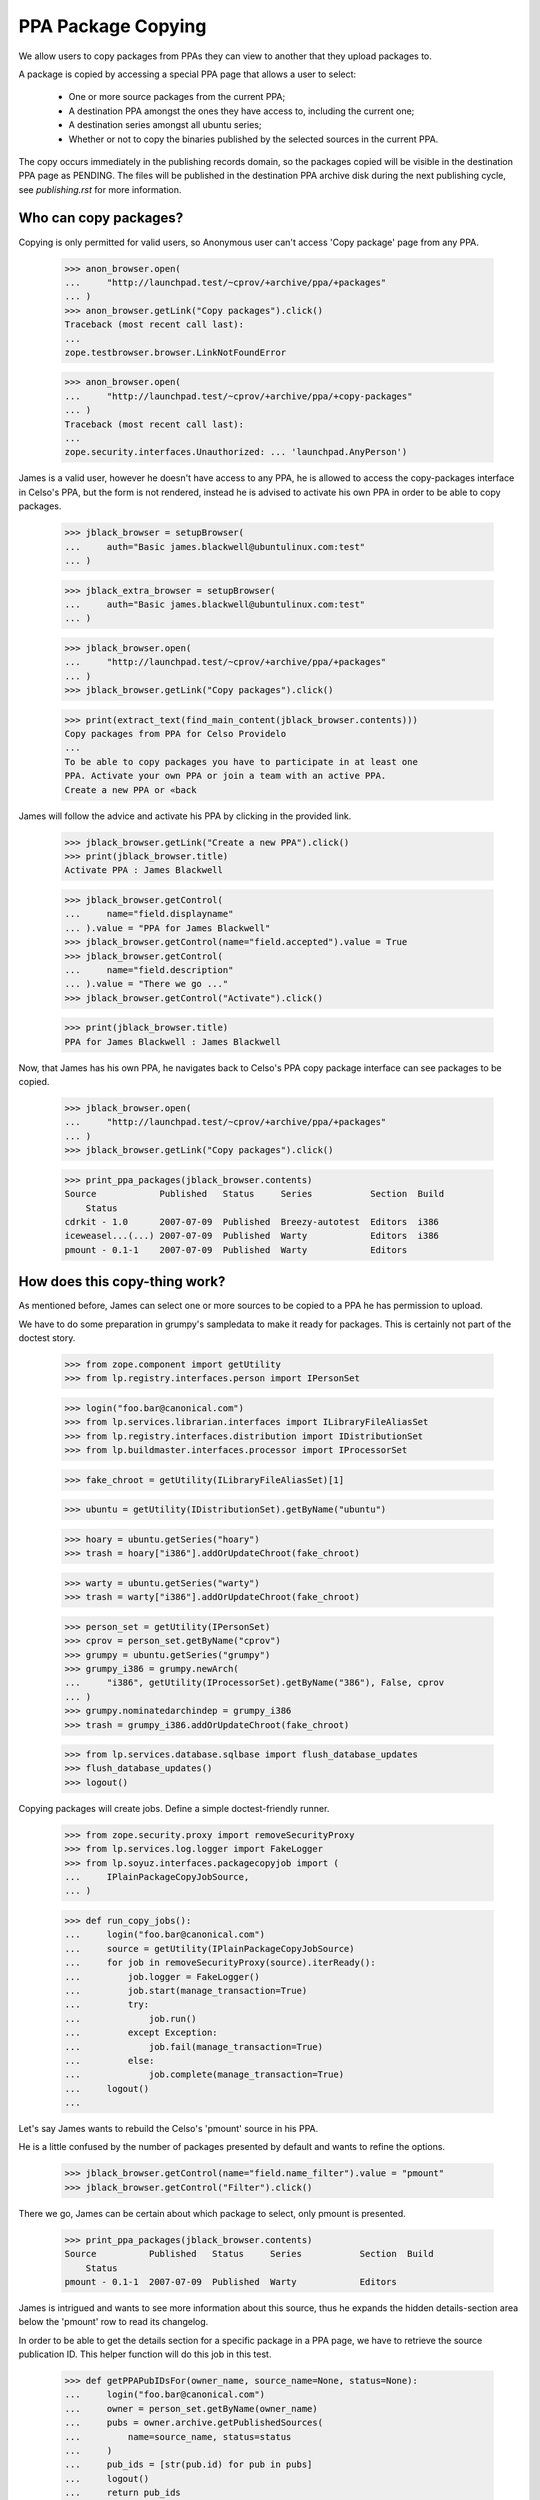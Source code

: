 PPA Package Copying
===================

We allow users to copy packages from PPAs they can view to another
that they upload packages to.

A package is copied by accessing a special PPA page that allows a user
to select:

 * One or more source packages from the current PPA;

 * A destination PPA amongst the ones they have access to, including the
   current one;

 * A destination series amongst all ubuntu series;

 * Whether or not to copy the binaries published by the selected
   sources in the current PPA.

The copy occurs immediately in the publishing records domain, so the
packages copied will be visible in the destination PPA page as
PENDING. The files will be published in the destination PPA archive
disk during the next publishing cycle, see `publishing.rst` for more
information.


Who can copy packages?
----------------------

Copying is only permitted for valid users, so Anonymous user can't
access 'Copy package' page from any PPA.

    >>> anon_browser.open(
    ...     "http://launchpad.test/~cprov/+archive/ppa/+packages"
    ... )
    >>> anon_browser.getLink("Copy packages").click()
    Traceback (most recent call last):
    ...
    zope.testbrowser.browser.LinkNotFoundError

    >>> anon_browser.open(
    ...     "http://launchpad.test/~cprov/+archive/ppa/+copy-packages"
    ... )
    Traceback (most recent call last):
    ...
    zope.security.interfaces.Unauthorized: ... 'launchpad.AnyPerson')

James is a valid user, however he doesn't have access to any PPA, he
is allowed to access the copy-packages interface in Celso's PPA, but
the form is not rendered, instead he is advised to activate his own
PPA in order to be able to copy packages.

    >>> jblack_browser = setupBrowser(
    ...     auth="Basic james.blackwell@ubuntulinux.com:test"
    ... )

    >>> jblack_extra_browser = setupBrowser(
    ...     auth="Basic james.blackwell@ubuntulinux.com:test"
    ... )

    >>> jblack_browser.open(
    ...     "http://launchpad.test/~cprov/+archive/ppa/+packages"
    ... )
    >>> jblack_browser.getLink("Copy packages").click()

    >>> print(extract_text(find_main_content(jblack_browser.contents)))
    Copy packages from PPA for Celso Providelo
    ...
    To be able to copy packages you have to participate in at least one
    PPA. Activate your own PPA or join a team with an active PPA.
    Create a new PPA or «back

James will follow the advice and activate his PPA by clicking in the
provided link.

    >>> jblack_browser.getLink("Create a new PPA").click()
    >>> print(jblack_browser.title)
    Activate PPA : James Blackwell

    >>> jblack_browser.getControl(
    ...     name="field.displayname"
    ... ).value = "PPA for James Blackwell"
    >>> jblack_browser.getControl(name="field.accepted").value = True
    >>> jblack_browser.getControl(
    ...     name="field.description"
    ... ).value = "There we go ..."
    >>> jblack_browser.getControl("Activate").click()

    >>> print(jblack_browser.title)
    PPA for James Blackwell : James Blackwell

Now, that James has his own PPA, he navigates back to Celso's PPA
copy package interface can see packages to be copied.

    >>> jblack_browser.open(
    ...     "http://launchpad.test/~cprov/+archive/ppa/+packages"
    ... )
    >>> jblack_browser.getLink("Copy packages").click()

    >>> print_ppa_packages(jblack_browser.contents)
    Source            Published   Status     Series           Section  Build
        Status
    cdrkit - 1.0      2007-07-09  Published  Breezy-autotest  Editors  i386
    iceweasel...(...) 2007-07-09  Published  Warty            Editors  i386
    pmount - 0.1-1    2007-07-09  Published  Warty            Editors


How does this copy-thing work?
------------------------------

As mentioned before, James can select one or more sources to be copied
to a PPA he has permission to upload.

We have to do some preparation in grumpy's sampledata to make it ready
for packages. This is certainly not part of the doctest story.

    >>> from zope.component import getUtility
    >>> from lp.registry.interfaces.person import IPersonSet

    >>> login("foo.bar@canonical.com")
    >>> from lp.services.librarian.interfaces import ILibraryFileAliasSet
    >>> from lp.registry.interfaces.distribution import IDistributionSet
    >>> from lp.buildmaster.interfaces.processor import IProcessorSet

    >>> fake_chroot = getUtility(ILibraryFileAliasSet)[1]

    >>> ubuntu = getUtility(IDistributionSet).getByName("ubuntu")

    >>> hoary = ubuntu.getSeries("hoary")
    >>> trash = hoary["i386"].addOrUpdateChroot(fake_chroot)

    >>> warty = ubuntu.getSeries("warty")
    >>> trash = warty["i386"].addOrUpdateChroot(fake_chroot)

    >>> person_set = getUtility(IPersonSet)
    >>> cprov = person_set.getByName("cprov")
    >>> grumpy = ubuntu.getSeries("grumpy")
    >>> grumpy_i386 = grumpy.newArch(
    ...     "i386", getUtility(IProcessorSet).getByName("386"), False, cprov
    ... )
    >>> grumpy.nominatedarchindep = grumpy_i386
    >>> trash = grumpy_i386.addOrUpdateChroot(fake_chroot)

    >>> from lp.services.database.sqlbase import flush_database_updates
    >>> flush_database_updates()
    >>> logout()

Copying packages will create jobs.  Define a simple doctest-friendly runner.

    >>> from zope.security.proxy import removeSecurityProxy
    >>> from lp.services.log.logger import FakeLogger
    >>> from lp.soyuz.interfaces.packagecopyjob import (
    ...     IPlainPackageCopyJobSource,
    ... )

    >>> def run_copy_jobs():
    ...     login("foo.bar@canonical.com")
    ...     source = getUtility(IPlainPackageCopyJobSource)
    ...     for job in removeSecurityProxy(source).iterReady():
    ...         job.logger = FakeLogger()
    ...         job.start(manage_transaction=True)
    ...         try:
    ...             job.run()
    ...         except Exception:
    ...             job.fail(manage_transaction=True)
    ...         else:
    ...             job.complete(manage_transaction=True)
    ...     logout()
    ...

Let's say James wants to rebuild the Celso's 'pmount' source in his PPA.

He is a little confused by the number of packages presented by
default and wants to refine the options.

    >>> jblack_browser.getControl(name="field.name_filter").value = "pmount"
    >>> jblack_browser.getControl("Filter").click()

There we go, James can be certain about which package to select, only
pmount is presented.

    >>> print_ppa_packages(jblack_browser.contents)
    Source          Published   Status     Series           Section  Build
        Status
    pmount - 0.1-1  2007-07-09  Published  Warty            Editors

James is intrigued and wants to see more information about this
source, thus he expands the hidden details-section area below the
'pmount' row to read its changelog.

In order to be able to get the details section for a specific package
in a PPA page, we have to retrieve the source publication ID. This
helper function will do this job in this test.

    >>> def getPPAPubIDsFor(owner_name, source_name=None, status=None):
    ...     login("foo.bar@canonical.com")
    ...     owner = person_set.getByName(owner_name)
    ...     pubs = owner.archive.getPublishedSources(
    ...         name=source_name, status=status
    ...     )
    ...     pub_ids = [str(pub.id) for pub in pubs]
    ...     logout()
    ...     return pub_ids
    ...

The page section id is built using "pub$ID" notation.

    >>> pmount_pub_id = getPPAPubIDsFor("cprov", "pmount")[0]
    >>> expander_url = jblack_browser.getLink(
    ...     id="pub%s-expander" % pmount_pub_id
    ... ).url
    >>> jblack_extra_browser.open(expander_url)
    >>> print(extract_text(jblack_extra_browser.contents))
    Publishing details
      Published on 2007-07-09
      Copied from ubuntu hoary in Primary Archive for Ubuntu Linux
    Changelog
      pmount (0.1-1) hoary; urgency=low
      * Fix description (Malone #1)
      * Fix debian (Debian #2000)
      * Fix warty (Warty Ubuntu #1)
      -- Sample Person &lt;test@canonical.com&gt;
      Tue, 7 Feb 2006 12:10:08 +0300
    Builds
      i386
    Built packages
      pmount pmount shortdesc
    Package files
      No files published for this package.

James is absolutely sure that's the package he wants, he selects it.

    >>> jblack_browser.getControl(name="field.selected_sources").value = [
    ...     pmount_pub_id
    ... ]

Currently, James only has access to his just created PPA, which is the
default form value for 'Destination PPA'.

    >>> print(jblack_browser.getControl("Destination PPA").displayOptions)
    ['PPA for James Blackwell [~jblack/ubuntu/ppa]']

    >>> print(jblack_browser.getControl("Destination PPA").value)
    ['~jblack/ubuntu/ppa']

James notice that Celso's 'pmount' was uploaded and built in Warty,
but he is using Hoary. No problem, because he can select a destination
series while copying.

    >>> print(jblack_browser.getControl("Destination series").displayOptions)
    ['The same series', 'Breezy Badger Autotest', 'Grumpy', 'Hoary', 'Warty']

    >>> print(jblack_browser.getControl("Destination series").value)
    ['']

    >>> jblack_browser.getControl("Destination series").value = ["hoary"]

James may want to copy binaries over, or to do a full rebuild from
source, which is the default option.

    >>> print_radio_button_field(jblack_browser.contents, "include_binaries")
    (*) Rebuild the copied sources
    ( ) Copy existing binaries

James 'pushes the button', copy is done and a summary of the operation
is presented.

    >>> jblack_browser.getControl("Copy Packages").click()

    >>> print_feedback_messages(jblack_browser.contents)
    Requested sync of 1 package to PPA for James Blackwell.
    Please allow some time for this to be processed.
    >>> run_copy_jobs()
    DEBUG Created i386 build of pmount 0.1-1 in ubuntu hoary RELEASE [...]
    in PPA for James Blackwell (...)
    DEBUG Packages copied to PPA for James Blackwell:
    DEBUG pmount 0.1-1 in hoary

James uses the link in the copy summary to go straight to the target
PPA, his own. There he can see the just copied package as PENDING and
also marked as pending build for i386. Note, he is also informed that
there is actually a newer version already available in hoary.

    >>> jblack_browser.getLink("PPA for James Blackwell").click()
    >>> print(jblack_browser.title)
    Packages in “PPA for James Blackwell”...

    >>> print_ppa_packages(jblack_browser.contents)
    Source          Published   Status     Series           Section  Build
        Status
    pmount - 0.1-1 (Newer...)   Pending    Hoary            Editors  i386

Expanding the details area, James can see that the source copied is
indeed the same by checking the changelog, also that the binaries
were not copied and instead a build was already created in his PPA
context.

    >>> pmount_pub_id = getPPAPubIDsFor("jblack", "pmount")[0]
    >>> expander_url = jblack_browser.getLink(
    ...     id="pub%s-expander" % pmount_pub_id
    ... ).url
    >>> jblack_extra_browser.open(expander_url)
    >>> print(extract_text(jblack_extra_browser.contents))
    Publishing details
      Copied from PPA for Celso Providelo by James Blackwell
      Originally uploaded to ubuntu hoary in Primary Archive for Ubuntu Linux
    Changelog
      pmount (0.1-1) hoary; urgency=low
      * Fix description (Malone #1)
      * Fix debian (Debian #2000)
      * Fix warty (Warty Ubuntu #1)
      -- Sample Person &lt;test@canonical.com&gt;
      Tue, 7 Feb 2006 12:10:08 +0300
    Builds
      i386
    Package files
      No files published for this package.

The package was copied from the primary archive and not from a PPA.
Hence the archive's title does not link back to the source archive
(as would be the case with a source PPA).

    >>> jblack_browser.getLink("Primary Archive for Ubuntu Linux")
    Traceback (most recent call last):
    ...
    zope.testbrowser.browser.LinkNotFoundError

James quickly goes to the build page and confirms for himself that the
build created during the copy is ready to be dispatched.

    >>> jblack_browser.getLink("i386").click()
    >>> print(jblack_browser.title)
    i386 build of pmount 0.1-1 : PPA for James Blackwell : James Blackwell

    >>> print(extract_text(find_main_content(jblack_browser.contents)))
    i386 build of pmount 0.1-1 in ubuntu hoary RELEASE
    PPA for James Blackwell i386 build of pmount 0.1-1
    created ...
    Build status Needs building
    Cancel build
    Start
    Build score:...
    Build details
    Source: pmount - 0.1-1
    Archive: PPA for James Blackwell
    Series: Hoary
    Architecture: i386
    Pocket: Release
    Component: main

Very nice, but now James gets really excited about the possibilities ...


Copying packages within the PPA
...............................

James thinks that having Celso's 'pmount' copy in his PPA for hoary is
great, however some of his friends are already using grumpy, the new
and shine ubuntu series.

He is aware that the PPA system would not allow him to download pmount
and simply re-upload it to another series, because the it's files are
already in the pool and can't be overridden.

James, thinks for a minute and realises that he could copy the
'pmount' source already in his PPA from hoary to grumpy.

James goes straight to the copy interface of his PPA.

    >>> jblack_browser.getLink("PPA for James Blackwell").click()
    >>> jblack_browser.getLink("View package details").click()
    >>> print(jblack_browser.title)
    Packages in “PPA for James Blackwell”...

    >>> jblack_browser.getLink("Copy packages").click()
    >>> print(jblack_browser.title)
    Copy packages from PPA for James Blackwell...

    >>> print_ppa_packages(jblack_browser.contents)
    Source          Published   Status     Series           Section  Build
        Status
    pmount - 0.1-1 (Newer...)   Pending    Hoary            Editors  i386

Then selects pmount in hoary.

    >>> jblack_browser.getControl(name="field.selected_sources").value = [
    ...     pmount_pub_id
    ... ]

Leave the Destination PPA alone, because it defaults to 'This PPA'.

    >>> print(jblack_browser.getControl("Destination PPA").displayValue)
    ['This PPA']

The destination series always default to 'The same series'.

    >>> jblack_browser.getControl("Destination series").displayValue
    ['The same series']

He uses the default option of rebuilding copied source along the way.

    >>> print_radio_button_field(jblack_browser.contents, "include_binaries")
    (*) Rebuild the copied sources
    ( ) Copy existing binaries

All done and reviewed, James pushes the button.

    >>> jblack_browser.getControl("Copy Packages").click()

'pmount' could not be copied, because since it is building in
hoary, if we allow the source to be copied and built in grumpy the
resulted binaries would conflict (same name and version, but different
contents). So, this copy is not allowed.

    >>> print_feedback_messages(jblack_browser.contents)
    Requested sync of 1 package to PPA for James Blackwell.
    Please allow some time for this to be processed.
    >>> run_copy_jobs()
    INFO ... raised CannotCopy: pmount 0.1-1 in hoary
    (same version already building in the destination archive for Hoary)

Now, knowing that pmount can only be copied within the same PPA if the
binaries go together, James executes the copy including the binaries.

    >>> jblack_browser.getControl(name="field.selected_sources").value = [
    ...     pmount_pub_id
    ... ]
    >>> jblack_browser.getControl("Destination series").value = ["grumpy"]
    >>> jblack_browser.getControl(name="field.include_binaries").value = [
    ...     "COPY_BINARIES"
    ... ]
    >>> jblack_browser.getControl("Copy Packages").click()

But this is also not allowed. Since pmount is still building in hoary,
there are no binaries to be copied.

    >>> print_feedback_messages(jblack_browser.contents)
    Requested sync of 1 package to PPA for James Blackwell.
    Please allow some time for this to be processed.
    >>> run_copy_jobs()
    INFO ... raised CannotCopy:
    pmount 0.1-1 in hoary (source has no binaries to be copied)

We will mark the pmount build completed, to emulate the situation
described in bug #236407 when binaries were built but have to
wait until the next publishing cycle to be published in the archive.

    >>> login("foo.bar@canonical.com")
    >>> from lp.soyuz.tests.test_publishing import SoyuzTestPublisher
    >>> test_publisher = SoyuzTestPublisher()
    >>> jblack = person_set.getByName("jblack")
    >>> pmount_build = jblack.archive.getBuildRecords()[0]
    >>> pmount_binary = test_publisher.uploadBinaryForBuild(
    ...     pmount_build, "pmount-bin"
    ... )
    >>> flush_database_updates()
    >>> logout()

In such situations the source-only copy is still denied because build
records would be created for the copied source record and the binaries
generated would certainly conflict with the ones already generated for
the same source version published in hoary in the same archive.
The new builds would stick in failed-to-upload state because the
binaries could not be published in the PPA.

    >>> jblack_browser.getControl(name="field.selected_sources").value = [
    ...     pmount_pub_id
    ... ]
    >>> jblack_browser.getControl("Destination series").value = ["grumpy"]
    >>> jblack_browser.getControl(name="field.include_binaries").value = [
    ...     "REBUILD_SOURCES"
    ... ]
    >>> jblack_browser.getControl("Copy Packages").click()

    >>> print_feedback_messages(jblack_browser.contents)
    Requested sync of 1 package to PPA for James Blackwell.
    Please allow some time for this to be processed.
    >>> run_copy_jobs()
    INFO ... raised CannotCopy: pmount 0.1-1 in hoary
    (same version has unpublished binaries in the destination
    archive for Hoary, please wait for them to be published before
    copying)

Including binaries doesn't help either, since the copied source itself
has unpublished binaries.

    >>> jblack_browser.getControl(name="field.selected_sources").value = [
    ...     pmount_pub_id
    ... ]
    >>> jblack_browser.getControl("Destination series").value = ["grumpy"]
    >>> jblack_browser.getControl(name="field.include_binaries").value = [
    ...     "COPY_BINARIES"
    ... ]
    >>> jblack_browser.getControl("Copy Packages").click()

    >>> print_feedback_messages(jblack_browser.contents)
    Requested sync of 1 package to PPA for James Blackwell.
    Please allow some time for this to be processed.
    >>> run_copy_jobs()
    INFO ... raised CannotCopy:
    pmount 0.1-1 in hoary (source has no binaries to be copied)

We will build and publish the architecture independent binary for
pmount ('pmount-bin') and publish it in hoary/i386 and hoary/hppa.

    >>> from lp.soyuz.enums import PackagePublishingStatus
    >>> login("foo.bar@canonical.com")
    >>> jblack = person_set.getByName("jblack")
    >>> pmount_build = jblack.archive.getBuildRecords()[0]
    >>> pmount_binaries = test_publisher.publishBinaryInArchive(
    ...     pmount_binary,
    ...     jblack.archive,
    ...     status=PackagePublishingStatus.PUBLISHED,
    ... )
    >>> flush_database_updates()

    >>> for binary in pmount_binaries:
    ...     print(binary.displayname)
    ...
    pmount-bin 0.1-1 in hoary hppa
    pmount-bin 0.1-1 in hoary i386

The binaries have now been published, so James requests the copy
including binaries.

    >>> logout()
    >>> jblack_browser.getControl(name="field.selected_sources").value = [
    ...     pmount_pub_id
    ... ]
    >>> jblack_browser.getControl("Destination series").value = ["grumpy"]
    >>> jblack_browser.getControl(name="field.include_binaries").value = [
    ...     "COPY_BINARIES"
    ... ]
    >>> jblack_browser.getControl("Copy Packages").click()

The page not only renders the copy summary, but also shows the
package copied in the available sources.

    >>> print_feedback_messages(jblack_browser.contents)
    Requested sync of 1 package to PPA for James Blackwell.
    Please allow some time for this to be processed.
    >>> run_copy_jobs()
    DEBUG Packages copied to PPA for James Blackwell:
    DEBUG pmount 0.1-1 in grumpy
    DEBUG pmount-bin 0.1-1 in grumpy i386
    >>> jblack_browser.open(jblack_browser.url)

Note that only the i386 binary got copied to grumpy since it lacks
hppa support.

    >>> print_ppa_packages(jblack_browser.contents)
    Source          Published   Status     Series           Section  Build
        Status
    pmount - 0.1-1              Pending    Grumpy           Editors
    pmount - 0.1-1 (Newer...)   Pending    Hoary            Editors

After the binary package go from PENDING->PUBLISHED, the page reflects the
changes:

    >>> login("foo.bar@canonical.com")
    >>> for binary in pmount_binaries:
    ...     binary.setPublished()
    ...
    >>> flush_database_updates()
    >>> logout()
    >>> jblack_browser.reload()
    >>> print_ppa_packages(jblack_browser.contents)
    Source          Published   Status     Series           Section  Build
        Status
    pmount - 0.1-1              Pending    Grumpy           Editors
    pmount - 0.1-1 (Newer...)   Pending    Hoary            Editors

If James performs exactly the same copy procedure again, no more packages
will be copied.

    >>> jblack_browser.getControl(name="field.selected_sources").value = [
    ...     pmount_pub_id
    ... ]
    >>> jblack_browser.getControl("Destination series").value = ["grumpy"]
    >>> jblack_browser.getControl(name="field.include_binaries").value = [
    ...     "COPY_BINARIES"
    ... ]
    >>> jblack_browser.getControl("Copy Packages").click()

    >>> print_feedback_messages(jblack_browser.contents)
    Requested sync of 1 package to PPA for James Blackwell.
    Please allow some time for this to be processed.
    >>> run_copy_jobs()

After some time, James realises that pmount in hoary doesn't make much
sense and simply deletes it, so his users won't be bothered by this
broken package.

James uses the 'delete-packages' interface in his PPA to delete the
'pmount' source in hoary.

    >>> jblack_browser.getLink("Cancel").click()
    >>> jblack_browser.getLink("Delete packages").click()
    >>> jblack_browser.getControl(name="field.selected_sources").value = [
    ...     pmount_pub_id
    ... ]
    >>> jblack_browser.getControl(
    ...     "Deletion comment"
    ... ).value = "Deleted packages can be copied."
    >>> jblack_browser.getControl("Request Deletion").click()

James return to his PPA packages page and checks that the package is
really deleted.

    >>> jblack_browser.getLink("Cancel").click()
    >>> jblack_browser.getControl(name="field.status_filter").value = [""]
    >>> jblack_browser.getControl("Filter", index=0).click()
    >>> print_ppa_packages(jblack_browser.contents)
    Source          Published   Status     Series           Section  Build
        Status
    pmount - 0.1-1              Pending    Grumpy           Editors
    pmount - 0.1-1 (Newer...)   Deleted    Hoary            Editors

In the minute after James had deleted the package, he discovered that
'pmount' might work correctly in warty.

No problem, he goes back to the copy-packages interface in his PPA and
still able to copy the deleted source to the warty series.

By default the copy view presents only PUBLISHED or PENDING packages.

    >>> jblack_browser.getLink("Copy packages").click()
    >>> print(jblack_browser.getControl(name="field.status_filter").value)
    ['published']

    >>> print_ppa_packages(jblack_browser.contents)
    Source          Published   Status     Series           Section  Build
        Status
    pmount - 0.1-1              Pending    Grumpy           Editors

Packages in other status can be browsed by adjusting the status
filter dropdown box.

    >>> jblack_browser.getControl(name="field.status_filter").value = [""]
    >>> jblack_browser.getControl("Filter").click()
    >>> print_ppa_packages(jblack_browser.contents)
    Source          Published   Status     Series           Section  Build
        Status
    pmount - 0.1-1              Pending    Grumpy           Editors
    pmount - 0.1-1 (Newer...)   Deleted    Hoary            Editors

James mistakenly requests the copy without including the binaries
resulting from the hoary build, which are still published in grumpy.
The copy is not allowed, because as mentioned above, if built, the
binaries produced by the copy will conflict with the ones already
published in the archive.

    >>> jblack_browser.getControl(name="field.selected_sources").value = [
    ...     pmount_pub_id
    ... ]
    >>> jblack_browser.getControl("Destination series").value = ["warty"]
    >>> jblack_browser.getControl("Copy Packages").click()
    >>> print_feedback_messages(jblack_browser.contents)
    Requested sync of 1 package to PPA for James Blackwell.
    Please allow some time for this to be processed.
    >>> run_copy_jobs()
    INFO ... raised CannotCopy: pmount 0.1-1 in hoary
    (same version already has published binaries in the destination
    archive)

Since pmount was built in his archive, the only alternative is to
copy the binaries too. The copied binaries will be checked against
the ones already published in the archive and the copy will only be
allowed if they are the same.

    >>> jblack_browser.getControl(name="field.selected_sources").value = [
    ...     pmount_pub_id
    ... ]
    >>> jblack_browser.getControl("Destination series").value = ["warty"]
    >>> jblack_browser.getControl(name="field.include_binaries").value = [
    ...     "COPY_BINARIES"
    ... ]
    >>> jblack_browser.getControl("Copy Packages").click()

    >>> print_feedback_messages(jblack_browser.contents)
    Requested sync of 1 package to PPA for James Blackwell.
    Please allow some time for this to be processed.
    >>> run_copy_jobs()
    DEBUG Packages copied to PPA for James Blackwell:
    DEBUG pmount 0.1-1 in warty
    DEBUG pmount-bin 0.1-1 in warty hppa
    DEBUG pmount-bin 0.1-1 in warty i386
    >>> jblack_browser.open(jblack_browser.url)

James sees the just-copied 'pmount' source in warty pending publication.

    >>> print_ppa_packages(jblack_browser.contents)
    Source          Published   Status     Series           Section  Build
        Status
    pmount - 0.1-1              Pending    Warty            Editors
    pmount - 0.1-1              Pending    Grumpy           Editors
    pmount - 0.1-1 (Newer...)   Deleted    Hoary            Editors


Copying packages to other PPAs you participate
..............................................

The Copy-UI excitement is endless for James, he informed his friends
and decided to open a team PPA where he and his friends could work
together.

    >>> jblack_browser.open("http://launchpad.test/people")
    >>> jblack_browser.getLink("Register a team").click()

    >>> jblack_browser.getControl(name="field.name").value = "jblack-friends"

    >>> jblack_browser.getControl(
    ...     "Display Name"
    ... ).value = "James Blackwell Friends"

    >>> jblack_browser.getControl("Create").click()

    >>> jblack_browser.getLink("Create a new PPA").click()
    >>> jblack_browser.getControl(
    ...     name="field.displayname"
    ... ).value = "PPA for James Blackwell Friends"
    >>> jblack_browser.getControl(name="field.accepted").value = True
    >>> jblack_browser.getControl(
    ...     name="field.description"
    ... ).value = "Come friends ..."
    >>> jblack_browser.getControl("Activate").click()

    >>> print(jblack_browser.title)
    PPA for James Blackwell Friends : “James Blackwell Friends” team

PPA created, now James want to populate it with the finest packages he
have ever seen. He goes to Celso's PPA copy interface.

    >>> jblack_browser.open(
    ...     "http://launchpad.test/~cprov/+archive/ppa/+packages"
    ... )
    >>> jblack_browser.getLink("Copy packages").click()

James would like to re-distribute Celso's 'pmount' and 'iceweasel'
packages, thus he selects both.

    >>> pmount_pub_id = getPPAPubIDsFor("cprov", "pmount")[0]
    >>> iceweasel_pub_id = getPPAPubIDsFor("cprov", "iceweasel")[0]

    >>> jblack_browser.getControl(name="field.selected_sources").value = [
    ...     iceweasel_pub_id,
    ...     pmount_pub_id,
    ... ]

Now that James have access to more than one PPA, the copy-packages form
allows him to select one of them.

    >>> print(jblack_browser.getControl("Destination PPA").displayOptions)
    ['PPA for James Blackwell Friends [~jblack-friends/ubuntu/ppa]',
     'PPA for James Blackwell [~jblack/ubuntu/ppa]']

James wants to populate the PPA for James Blackwell Friends, he
selects that.

    >>> jblack_browser.getControl("Destination PPA").value = [
    ...     "~jblack-friends/ubuntu/ppa"
    ... ]

James decides that 'hoary' is where the action will be for his friends.

    >>> jblack_browser.getControl("Destination series").value = ["hoary"]

Also, in order to make James Friends' PPA ready to use, this time
James will also copy Celso's binaries for the selected sources.

    >>> jblack_browser.getControl(name="field.include_binaries").value = [
    ...     "COPY_BINARIES"
    ... ]

Button-pushing time for James again.

    >>> jblack_browser.getControl("Copy Packages").click()

The page not only renders the copy summary, but also shows the
package copied in the available sources.

    >>> print_feedback_messages(jblack_browser.contents)
    Requested sync of 2 packages to PPA for James Blackwell Friends.
    Please allow some time for these to be processed.
    >>> run_copy_jobs()
    DEBUG Packages copied to PPA for James Blackwell Friends:
    DEBUG iceweasel 1.0 in hoary
    DEBUG mozilla-firefox 1.0 in hoary i386
    DEBUG Packages copied to PPA for James Blackwell Friends:
    DEBUG pmount 0.1-1 in hoary
    DEBUG pmount 0.1-1 in hoary hppa
    DEBUG pmount 0.1-1 in hoary i386

So happy-hacking for James Friends, Celso's 'iceweasel' and 'pmount'
sources and binaries are copied to their PPA.

    >>> jblack_browser.getLink("PPA for James Blackwell Friends").click()
    >>> print(jblack_browser.title)
    Packages in “PPA for James Blackwell Friends”...

    >>> print_ppa_packages(jblack_browser.contents)
    Source            Uploader    Published   Status   Series  Section  Build
        Status
    iceweasel...(...) no signer               Pending  Hoary   Editors
    pmount...(...)    no signer               Pending  Hoary   Editors

James just gives a quick look to the details section of each copied
sources to ensure the binaries are really there.

    >>> pmount_pub_id = getPPAPubIDsFor("jblack-friends", "pmount")[0]
    >>> expander_url = jblack_browser.getLink(
    ...     id="pub%s-expander" % pmount_pub_id
    ... ).url
    >>> jblack_extra_browser.open(expander_url)
    >>> print(extract_text(jblack_extra_browser.contents))
    Publishing details
    ...
    Built packages
      pmount
    ...

    >>> iceweasel_pub_id = getPPAPubIDsFor("jblack-friends", "iceweasel")[0]
    >>> expander_url = jblack_browser.getLink(
    ...     id="pub%s-expander" % iceweasel_pub_id
    ... ).url
    >>> jblack_extra_browser.open(expander_url)
    >>> print(extract_text(jblack_extra_browser.contents))
    Publishing details
    ...
    Built packages
      mozilla-firefox
      ff from iceweasel
    ...

Not using his brain again, James tries to copy the two sources to the
same location within James Blackwell Friends' PPAs, pretty much as if
he was trying to break Launchpad. Poor James, this time he gets
completely ignored.

    >>> jblack_browser.getLink("Copy packages").click()

    >>> jblack_browser.getControl(name="field.selected_sources").value = [
    ...     pmount_pub_id,
    ...     iceweasel_pub_id,
    ... ]

    >>> jblack_browser.getControl("Destination series").value = ["hoary"]

    >>> jblack_browser.getControl("Copy Packages").click()
    >>> print_feedback_messages(jblack_browser.contents)
    Requested sync of 2 packages to PPA for James Blackwell Friends.
    Please allow some time for these to be processed.
    >>> run_copy_jobs()
    INFO ... raised CannotCopy: iceweasel 1.0 in hoary
    (same version already has published binaries in the destination archive)
    INFO ... raised CannotCopy: pmount 0.1-1 in hoary
    (same version already has published binaries in the destination archive)

James goes wild and decided to create a new team PPA for his sandbox
tests.

    >>> jblack_browser.open("http://launchpad.test/people")
    >>> jblack_browser.getLink("Register a team").click()

    >>> jblack_browser.getControl(name="field.name").value = "jblack-sandbox"

    >>> jblack_browser.getControl(
    ...     "Display Name"
    ... ).value = "James Blackwell Sandbox"

    >>> jblack_browser.getControl("Create").click()

    >>> jblack_browser.getLink("Create a new PPA").click()
    >>> jblack_browser.getControl(
    ...     name="field.displayname"
    ... ).value = "PPA for James Blackwell Sandbox"
    >>> jblack_browser.getControl(name="field.accepted").value = True
    >>> jblack_browser.getControl(
    ...     name="field.description"
    ... ).value = "Come friends ..."
    >>> jblack_browser.getControl("Activate").click()

    >>> print(jblack_browser.title)
    PPA for James Blackwell Sandbox : “James Blackwell Sandbox” team

James now goes to his PPA and copy all sources to his Sandbox PPA
for a mass rebuild, including the deleted source. James is going
insane because PPA-copy-ui is so cool.

    >>> jblack_browser.open(
    ...     "http://launchpad.test/~jblack/+archive/ppa/+packages"
    ... )
    >>> jblack_browser.getLink("Copy packages").click()
    >>> jblack_browser.getControl(name="field.status_filter").value = [""]
    >>> jblack_browser.getControl("Filter").click()

    >>> print_ppa_packages(jblack_browser.contents)
    Source          Published   Status     Series           Section  Build
        Status
    pmount - 0.1-1              Pending    Warty            Editors
    pmount - 0.1-1              Pending    Grumpy           Editors
    pmount - 0.1-1 (Newer...)   Deleted    Hoary            Editors

    >>> jblack_pub_ids = getPPAPubIDsFor("jblack")

    >>> jblack_browser.getControl(
    ...     name="field.selected_sources"
    ... ).value = jblack_pub_ids

    >>> jblack_browser.getControl("Destination PPA").value = [
    ...     "~jblack-sandbox/ubuntu/ppa"
    ... ]

    >>> jblack_browser.getControl("Destination series").value = [""]

    >>> jblack_browser.getControl(name="field.include_binaries").value = [
    ...     "REBUILD_SOURCES"
    ... ]

    >>> jblack_browser.getControl("Copy Packages").click()

The 'mass-rebuild' is not allowed since only one instance of 'pmount -
0.1-1' source can be built in a archive, so the copy candidates are
conflicts and cannot be allowed.

    >>> print_feedback_messages(jblack_browser.contents)
    Requested sync of 3 packages to PPA for James Blackwell Sandbox.
    Please allow some time for these to be processed.
    >>> run_copy_jobs()
    DEBUG Created i386 build of pmount 0.1-1 in ubuntu warty RELEASE [...]
    in PPA for James Blackwell Sandbox (...)
    DEBUG Packages copied to PPA for James Blackwell Sandbox:
    DEBUG pmount 0.1-1 in warty
    INFO ... raised CannotCopy: pmount 0.1-1 in grumpy
    (same version already building in the destination archive for Warty)
    INFO ... raised CannotCopy: pmount 0.1-1 in hoary
    (same version already building in the destination archive for Warty)

Due to the copy error, nothing was copied to the destination PPA, not
even the 'warty' source, which was not denied.

    >>> jblack_browser.open("http://launchpad.test/~jblack-sandbox/+archive")
    >>> print(jblack_browser.title)
    PPA for James Blackwell Sandbox : “James Blackwell Sandbox” team

    >>> print_ppa_packages(jblack_browser.contents)

Not yet happy, James goes back to his PPA to check if the copy-packages
interface can be used to resurrect deleted packages.

    >>> jblack_browser.open(
    ...     "http://launchpad.test/~jblack/+archive/ppa/+packages"
    ... )
    >>> jblack_browser.getLink("Copy packages").click()
    >>> jblack_browser.getControl(name="field.status_filter").value = [""]
    >>> jblack_browser.getControl("Filter").click()

    >>> deleted_pub_id = getPPAPubIDsFor(
    ...     "jblack", status=PackagePublishingStatus.DELETED
    ... )[0]

James select the deleted pmount_1.0-1 publication in Hoary and target
it to 'This PPA', 'The same series'.

    >>> jblack_browser.getControl(name="field.selected_sources").value = [
    ...     deleted_pub_id
    ... ]

    >>> print(jblack_browser.getControl("Destination PPA").displayValue)
    ['This PPA']

    >>> print(jblack_browser.getControl("Destination series").displayValue)
    ['The same series']

    >>> jblack_browser.getControl(name="field.include_binaries").value = [
    ...     "COPY_BINARIES"
    ... ]

When he submits the form, he can a pending publication of his selected
source in the wanted destination. So, done, in the next cycle the
deleted files will be re-published in his archive.

    >>> jblack_browser.getControl("Copy Packages").click()
    >>> print_feedback_messages(jblack_browser.contents)
    Requested sync of 1 package to PPA for James Blackwell.
    Please allow some time for this to be processed.
    >>> run_copy_jobs()
    DEBUG Packages copied to PPA for James Blackwell:
    DEBUG pmount 0.1-1 in hoary
    DEBUG pmount-bin 0.1-1 in hoary hppa
    DEBUG pmount-bin 0.1-1 in hoary i386
    >>> jblack_browser.open(jblack_browser.url)

    >>> print_ppa_packages(jblack_browser.contents)
    Source          Published   Status     Series           Section  Build
        Status
    pmount - 0.1-1 (Newer...)   Pending    Hoary            Editors
    pmount - 0.1-1              Pending    Warty            Editors
    pmount - 0.1-1              Pending    Grumpy           Editors
    pmount - 0.1-1 (Newer...)   Deleted    Hoary            Editors

James is not yet satisfied and to create some fun we will publish
different version of foo_1.0 in Mark's and Celso's PPAs and a foo_2.0
in No Privileges' PPA.

    >>> login("foo.bar@canonical.com")
    >>> ubuntu = getUtility(IDistributionSet).getByName("ubuntu")
    >>> hoary = ubuntu.getSeries("hoary")

    >>> name16 = person_set.getByName("name16")
    >>> test_publisher.person = name16

    >>> mark = person_set.getByName("mark")
    >>> mark_foo_src = test_publisher.getPubSource(
    ...     version="1.1",
    ...     distroseries=hoary,
    ...     archive=mark.archive,
    ...     status=PackagePublishingStatus.PUBLISHED,
    ... )
    >>> unused = test_publisher.getPubBinaries(
    ...     distroseries=hoary,
    ...     pub_source=mark_foo_src,
    ...     status=PackagePublishingStatus.PUBLISHED,
    ... )

    >>> cprov = person_set.getByName("cprov")
    >>> cprov_foo_src = test_publisher.getPubSource(
    ...     version="1.1",
    ...     distroseries=hoary,
    ...     archive=cprov.archive,
    ...     status=PackagePublishingStatus.PUBLISHED,
    ... )
    >>> unused = test_publisher.getPubBinaries(
    ...     distroseries=hoary,
    ...     pub_source=cprov_foo_src,
    ...     status=PackagePublishingStatus.PUBLISHED,
    ... )

    >>> no_priv = person_set.getByName("no-priv")
    >>> nopriv_foo_src = test_publisher.getPubSource(
    ...     version="2.0",
    ...     distroseries=hoary,
    ...     archive=no_priv.archive,
    ...     status=PackagePublishingStatus.PUBLISHED,
    ... )
    >>> unused = test_publisher.getPubBinaries(
    ...     distroseries=hoary,
    ...     pub_source=nopriv_foo_src,
    ...     status=PackagePublishingStatus.PUBLISHED,
    ... )

    >>> jblack_friends = person_set.getByName("jblack-friends")
    >>> jblack_friends_foo_src = test_publisher.getPubSource(
    ...     version="9.9",
    ...     distroseries=hoary,
    ...     archive=jblack_friends.archive,
    ...     status=PackagePublishingStatus.PUBLISHED,
    ... )
    >>> [build] = jblack_friends_foo_src.createMissingBuilds()
    >>> from lp.buildmaster.enums import BuildStatus
    >>> build.updateStatus(BuildStatus.FAILEDTOBUILD)

    >>> flush_database_updates()
    >>> logout()

Good, now James goes straight to No Privileges' PPA and copies the
foo_2.0 version to his PPA.

    >>> jblack_browser.open(
    ...     "http://launchpad.test/~no-priv/+archive/ppa/+packages"
    ... )
    >>> jblack_browser.getLink("Copy packages").click()

    >>> print_ppa_packages(jblack_browser.contents)
    Source          Published   Status     Series           Section  Build
        Status
    foo - 2.0 (changes file) ... Published  Hoary            Base

    >>> foo_pub_id = getPPAPubIDsFor("no-priv", "foo")[0]
    >>> jblack_browser.getControl(name="field.selected_sources").value = [
    ...     foo_pub_id
    ... ]
    >>> jblack_browser.getControl("Destination PPA").value = [
    ...     "~jblack/ubuntu/ppa"
    ... ]
    >>> jblack_browser.getControl(name="field.include_binaries").value = [
    ...     "COPY_BINARIES"
    ... ]
    >>> jblack_browser.getControl("Copy Packages").click()
    >>> print_feedback_messages(jblack_browser.contents)
    Requested sync of 1 package to PPA for James Blackwell.
    Please allow some time for this to be processed.
    >>> run_copy_jobs()
    DEBUG Packages copied to PPA for James Blackwell:
    DEBUG foo 2.0 in hoary
    DEBUG foo-bin 2.0 in hoary hppa
    DEBUG foo-bin 2.0 in hoary i386

James tries to copy some of Celso's packages that are older than
the ones in his own PPA. He is not allowed to copy these older
packages since they would not be published in the destination anyway.

    >>> jblack_browser.open(
    ...     "http://launchpad.test/~cprov/+archive/ppa/+packages"
    ... )
    >>> jblack_browser.getLink("Copy packages").click()

    >>> print_ppa_packages(jblack_browser.contents)
    Source            Published   Status     Series           Section  Build
        Status
    cdrkit - 1.0      2007-07-09  Published  Breezy-autotest  Editors  i386
    foo - 1.1   (...) ...         Published  Hoary            Base
    iceweasel...(...) 2007-07-09  Published  Warty            Editors  i386
    pmount - 0.1-1    2007-07-09  Published  Warty            Editors

    >>> foo_pub_id = getPPAPubIDsFor("cprov", "foo")[0]
    >>> jblack_browser.getControl(name="field.selected_sources").value = [
    ...     foo_pub_id
    ... ]
    >>> jblack_browser.getControl("Destination PPA").value = [
    ...     "~jblack/ubuntu/ppa"
    ... ]
    >>> jblack_browser.getControl(name="field.include_binaries").value = [
    ...     "COPY_BINARIES"
    ... ]
    >>> jblack_browser.getControl("Copy Packages").click()
    >>> print_feedback_messages(jblack_browser.contents)
    Requested sync of 1 package to PPA for James Blackwell.
    Please allow some time for this to be processed.
    >>> run_copy_jobs()
    INFO ... raised CannotCopy: foo 1.1 in hoary
    (version older than the foo 2.0 in hoary published in hoary)

However if he copies it to another suite is just works (tm) since PPAs
do not enforce coherent version ordering across suites.

    >>> jblack_browser.getControl(name="field.selected_sources").value = [
    ...     foo_pub_id
    ... ]
    >>> jblack_browser.getControl("Destination PPA").value = [
    ...     "~jblack/ubuntu/ppa"
    ... ]
    >>> jblack_browser.getControl("Destination series").value = ["warty"]
    >>> jblack_browser.getControl(name="field.include_binaries").value = [
    ...     "COPY_BINARIES"
    ... ]
    >>> jblack_browser.getControl("Copy Packages").click()
    >>> print_feedback_messages(jblack_browser.contents)
    Requested sync of 1 package to PPA for James Blackwell.
    Please allow some time for this to be processed.
    >>> run_copy_jobs()
    DEBUG Packages copied to PPA for James Blackwell:
    DEBUG foo 1.1 in warty
    DEBUG foo-bin 1.1 in warty hppa
    DEBUG foo-bin 1.1 in warty i386

    >>> jblack_browser.open(
    ...     "http://launchpad.test/~jblack/+archive/ppa/+packages"
    ... )
    >>> print_ppa_packages(jblack_browser.contents)
    Source          Published   Status     Series           Section  Build
        Status
    foo - 2.0  (changes file)    Pending    Hoary            Base     i386
    foo - 1.1  (changes file)    Pending    Warty            Base
    pmount - 0.1-1 (Newer...)   Pending    Hoary            Editors
    pmount - 0.1-1              Pending    Warty            Editors
    pmount - 0.1-1              Pending    Grumpy           Editors

James have heard that Mark's foo version is really rock'n roll and
since he discovered that PPA allows copying old versions, he decides
to copy the *same* version with different contents to grumpy in his PPA.

    >>> jblack_browser.open(
    ...     "http://launchpad.test/~mark/+archive/ppa/+packages"
    ... )
    >>> jblack_browser.getLink("Copy packages").click()

    >>> print_ppa_packages(jblack_browser.contents)
    Source            Published   Status     Series           Section  Build
        Status
    foo - 1.1 (changes file) ...   Published  Hoary            Base
    iceweasel...(...) 2007-07-09  Published  Breezy-autotest  Editors

    >>> foo_pub_id = getPPAPubIDsFor("mark", "foo")[0]
    >>> jblack_browser.getControl(name="field.selected_sources").value = [
    ...     foo_pub_id
    ... ]
    >>> jblack_browser.getControl("Destination PPA").value = [
    ...     "~jblack/ubuntu/ppa"
    ... ]
    >>> jblack_browser.getControl("Destination series").value = ["grumpy"]
    >>> jblack_browser.getControl(name="field.include_binaries").value = [
    ...     "COPY_BINARIES"
    ... ]
    >>> jblack_browser.getControl("Copy Packages").click()
    >>> print_feedback_messages(jblack_browser.contents)
    Requested sync of 1 package to PPA for James Blackwell.
    Please allow some time for this to be processed.
    >>> run_copy_jobs()
    INFO ... raised CannotCopy: foo 1.1 in hoary
    (a different source with the same version is published in the
    destination archive)

James thinks that his last chance will be copying the just-uploaded
foo-9.9 source from 'James-Friend's PPA.

    >>> jblack_browser.open(
    ...     "http://launchpad.test/~jblack-friends/+archive/ppa/+packages"
    ... )
    >>> jblack_browser.getLink("Copy packages").click()

    >>> jblack_browser.getControl(name="field.name_filter").value = "foo"
    >>> jblack_browser.getControl("Filter").click()

    >>> print_ppa_packages(jblack_browser.contents)
    Source          Uploader Published Status    Series Section Build Status
    foo - 9.9 (...) name16   ...       Published Hoary  Base    i386

But James doesn't think straight, he sees that foo-9.9 failed to build
in i386, but even though, he tries to copy it including binaries. He
is told that the sources cannot be copied.

    >>> foo_pub_id = getPPAPubIDsFor("jblack-friends", "foo")[0]
    >>> jblack_browser.getControl(name="field.selected_sources").value = [
    ...     foo_pub_id
    ... ]
    >>> jblack_browser.getControl("Destination PPA").value = [
    ...     "~jblack/ubuntu/ppa"
    ... ]
    >>> jblack_browser.getControl("Destination series").value = ["grumpy"]
    >>> jblack_browser.getControl(name="field.include_binaries").value = [
    ...     "COPY_BINARIES"
    ... ]
    >>> jblack_browser.getControl("Copy Packages").click()
    >>> print_feedback_messages(jblack_browser.contents)
    Requested sync of 1 package to PPA for James Blackwell.
    Please allow some time for this to be processed.
    >>> run_copy_jobs()
    INFO ... raised CannotCopy:
    foo 9.9 in hoary (source has no binaries to be copied)

No game, no matter what he tries, James can't break PPAs.

That's all folks, someone has to stop James' craziness.
